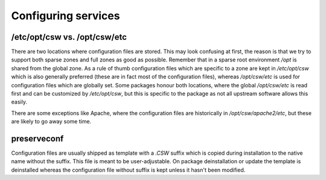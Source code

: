 ====================
Configuring services
====================

/etc/opt/csw vs. /opt/csw/etc
=============================

There are two locations where configuration files are stored. This may look
confusing at first, the reason is that we try to support both sparse zones and
full zones as good as possible.  Remember that in a sparse root environment
`/opt` is shared from the global zone. As a rule of thumb configuration files
which are specific to a zone are kept in `/etc/opt/csw` which is also generally
preferred (these are in fact most of the configuration files), whereas
`/opt/csw/etc` is used for configuration files which are globally set. Some
packages honour both locations, where the global `/opt/csw/etc` is read first
and can be customized by `/etc/opt/csw`, but this is specific to the package as
not all upstream software allows this easily.

There are some exceptions like Apache, where the configuration files are
historically in `/opt/csw/apache2/etc`, but these are likely to go away some
time.


preserveconf
============

Configuration files are usually shipped as template with a `.CSW` suffix which
is copied during installation to the native name without the suffix. This file
is meant to be user-adjustable. On package deinstallation or update the
template is deinstalled whereas the configuration file without suffix is kept
unless it hasn't been modified.
